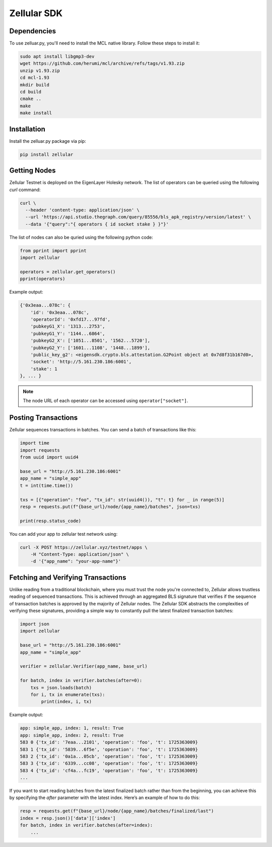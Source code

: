 Zellular SDK
============

Dependencies
------------

To use zelluar.py, you'll need to install the MCL native library. Follow these steps to install it:

.. code-block:: shell

    sudo apt install libgmp3-dev
    wget https://github.com/herumi/mcl/archive/refs/tags/v1.93.zip
    unzip v1.93.zip
    cd mcl-1.93
    mkdir build
    cd build
    cmake ..
    make
    make install

Installation
------------

Install the zelluar.py package via pip:

.. code-block:: shell

    pip install zellular

Getting Nodes
-------------

Zellular Testnet is deployed on the EigenLayer Holesky network. The list of operators can be queried using the following `curl` command:

.. code-block:: shell

    curl \
      --header 'content-type: application/json' \
      --url 'https://api.studio.thegraph.com/query/85556/bls_apk_registry/version/latest' \
      --data '{"query":"{ operators { id socket stake } }"}'


The list of nodes can also be quried using the following python code:

.. code-block:: python

    from pprint import pprint
    import zellular

    operators = zellular.get_operators()
    pprint(operators)

Example output:

.. code-block:: shell

    {'0x3eaa...078c': {
        'id': '0x3eaa...078c',
        'operatorId': '0xfd17...97fd',
        'pubkeyG1_X': '1313...2753',
        'pubkeyG1_Y': '1144...6864',
        'pubkeyG2_X': ['1051...8501', '1562...5720'],
        'pubkeyG2_Y': ['1601...1108', '1448...1899'],
        'public_key_g2': <eigensdk.crypto.bls.attestation.G2Point object at 0x7d8f31b167d0>,
        'socket': 'http://5.161.230.186:6001',
        'stake': 1
    }, ... }


.. note::

   The node URL of each operator can be accessed using ``operator["socket"]``.

Posting Transactions
--------------------

Zellular sequences transactions in batches. You can send a batch of transactions like this:

.. code-block:: python

    import time
    import requests
    from uuid import uuid4

    base_url = "http://5.161.230.186:6001"
    app_name = "simple_app"
    t = int(time.time())

    txs = [{"operation": "foo", "tx_id": str(uuid4()), "t": t} for _ in range(5)]
    resp = requests.put(f"{base_url}/node/{app_name}/batches", json=txs)

    print(resp.status_code)


You can add your app to zellular test network using:

.. code-block:: shell

    curl -X POST https://zellular.xyz/testnet/apps \
        -H "Content-Type: application/json" \
        -d '{"app_name": "your-app-name"}'


Fetching and Verifying Transactions
-----------------------------------

Unlike reading from a traditional blockchain, where you must trust the node you're connected to, Zellular allows trustless reading of sequenced transactions. This is achieved through an aggregated BLS signature that verifies if the sequence of transaction batches is approved by the majority of Zellular nodes. The Zellular SDK abstracts the complexities of verifying these signatures, providing a simple way to constantly pull the latest finalized transaction batches:

.. code-block:: python

    import json
    import zellular

    base_url = "http://5.161.230.186:6001"
    app_name = "simple_app"

    verifier = zellular.Verifier(app_name, base_url)

    for batch, index in verifier.batches(after=0):
        txs = json.loads(batch)
        for i, tx in enumerate(txs):
            print(index, i, tx)

Example output:

.. code-block:: shell

    app: simple_app, index: 1, result: True
    app: simple_app, index: 2, result: True
    583 0 {'tx_id': '7eaa...2101', 'operation': 'foo', 't': 1725363009}
    583 1 {'tx_id': '5839...6f5e', 'operation': 'foo', 't': 1725363009}
    583 2 {'tx_id': '0a1a...05cb', 'operation': 'foo', 't': 1725363009}
    583 3 {'tx_id': '6339...cc08', 'operation': 'foo', 't': 1725363009}
    583 4 {'tx_id': 'cf4a...fc19', 'operation': 'foo', 't': 1725363009}
    ...

If you want to start reading batches from the latest finalized batch rather than from the beginning, you can achieve this by specifying the `after` parameter with the latest index. Here’s an example of how to do this:

.. code-block:: python

    resp = requests.get(f"{base_url}/node/{app_name}/batches/finalized/last")
    index = resp.json()['data']['index']
    for batch, index in verifier.batches(after=index):
        ...
